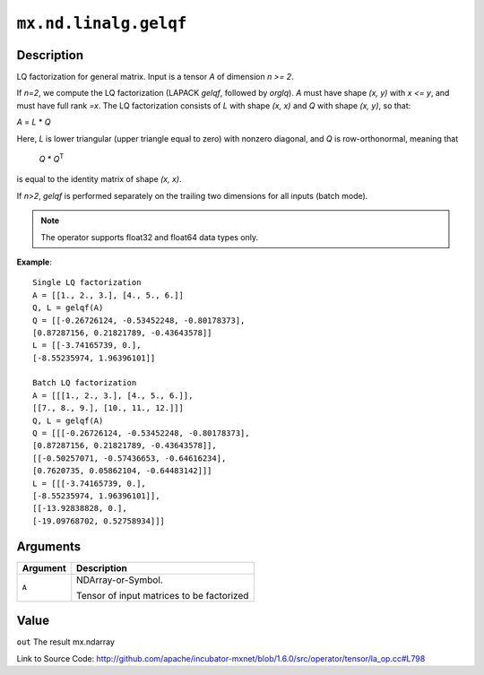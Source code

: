 

``mx.nd.linalg.gelqf``
============================================

Description
----------------------

LQ factorization for general matrix.
Input is a tensor *A* of dimension *n >= 2*.

If *n=2*, we compute the LQ factorization (LAPACK *gelqf*, followed by *orglq*). *A*
must have shape *(x, y)* with *x <= y*, and must have full rank *=x*. The LQ
factorization consists of *L* with shape *(x, x)* and *Q* with shape *(x, y)*, so
that:

*A* = *L* \* *Q*

Here, *L* is lower triangular (upper triangle equal to zero) with nonzero diagonal,
and *Q* is row-orthonormal, meaning that

   *Q* \* *Q*\ :sup:`T`

is equal to the identity matrix of shape *(x, x)*.

If *n>2*, *gelqf* is performed separately on the trailing two dimensions for all
inputs (batch mode).


.. note:: The operator supports float32 and float64 data types only.


**Example**::

	 
	 Single LQ factorization
	 A = [[1., 2., 3.], [4., 5., 6.]]
	 Q, L = gelqf(A)
	 Q = [[-0.26726124, -0.53452248, -0.80178373],
	 [0.87287156, 0.21821789, -0.43643578]]
	 L = [[-3.74165739, 0.],
	 [-8.55235974, 1.96396101]]
	 
	 Batch LQ factorization
	 A = [[[1., 2., 3.], [4., 5., 6.]],
	 [[7., 8., 9.], [10., 11., 12.]]]
	 Q, L = gelqf(A)
	 Q = [[[-0.26726124, -0.53452248, -0.80178373],
	 [0.87287156, 0.21821789, -0.43643578]],
	 [[-0.50257071, -0.57436653, -0.64616234],
	 [0.7620735, 0.05862104, -0.64483142]]]
	 L = [[[-3.74165739, 0.],
	 [-8.55235974, 1.96396101]],
	 [[-13.92838828, 0.],
	 [-19.09768702, 0.52758934]]]
	 
	 


Arguments
------------------

+----------------------------------------+------------------------------------------------------------+
| Argument                               | Description                                                |
+========================================+============================================================+
| ``A``                                  | NDArray-or-Symbol.                                         |
|                                        |                                                            |
|                                        | Tensor of input matrices to be factorized                  |
+----------------------------------------+------------------------------------------------------------+

Value
----------

``out`` The result mx.ndarray


Link to Source Code: http://github.com/apache/incubator-mxnet/blob/1.6.0/src/operator/tensor/la_op.cc#L798

